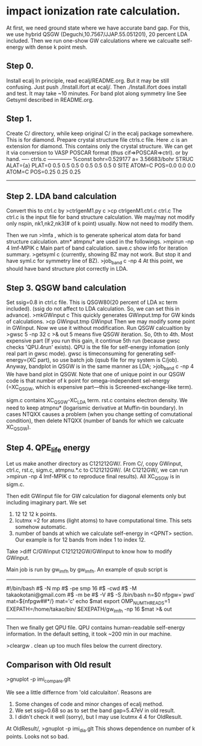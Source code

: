 * impact ionization rate calculation.

At first, we need ground state where we have accurate band gap.
For this, we use hybrid QSGW (Deguchi,10.7567/JJAP.55.051201), 20 percent LDA included.
Then we run one-show GW calculations where we calcualte self-energy with dense k point mesh.

** Step 0.
Install ecalj
In principle, read ecalj/README.org. But it may be still confusing.
Just push ./Install.ifort at ecalj/.
Then ./Install.ifort does install and test. It may take ~10 minutes.
For band plot along symmetry line See Getsyml described in README.org.

** Step 1.
Create C/ directory, while keep original C/ in the ecalj package somewhere.
This is for diamond.
Prepare crystal structure file ctrls.c file. Here .c is an extension for diamond.
This contains only the crystal structure. 
We can get it via conversion to VASP POSCAR format (thus cif=>POSCAR=>ctrl).
or by hand.
---- ctrls.c --------------
%const bohr=0.529177 a= 3.56683/bohr
STRUC
     ALAT={a} 
     PLAT=0 0.5 0.5  0.5 0 0.5  0.5 0.5 0 
SITE
     ATOM=C POS=0.0 0.0 0.0
     ATOM=C POS=0.25 0.25 0.25
-------------------------

** Step 2. LDA band calculation
Convert this to ctrl.c by
>ctrlgenM1.py c
>cp ctrlgenM1.ctrl.c ctrl.c
The ctrl.c is the input file for band structure calculation.
We may/may not modify only nspin, nk1,nk2,nk3(# of k point) usually.
Now not need to modify them.

Then we run
>lmfa
, which is to generate spherical atom data for band structure calculation.
atm* atmpnu* are used in the followings.
>mpirun -np 4 lmf-MPIK c
Main part of band calculation. save.c show info for iteration summary.
>getsyml c
(currently, showing BZ may not work. But stop it and have syml.c for symmetry line of BZ).
>job_band c -np 4
At this point, we should have band structure plot correctly in LDA.

** Step 3. QSGW band calculation
   Set ssig=0.8 in ctrl.c file. This is QSGW80(20 percent of LDA xc term included).
(ssig do not affect to LDA calculation. So, we can set this in advance).
>mkGWinput c
This quickly generates GWinput.tmp for GW kinds of calculations.
>cp GWinput.tmp GWinput
Then we may modify some point in GWinput. Now we use it without modification.
   Run QSGW calcualtion by
>gwsc 5 -np 32 c >& out
5 means five QSGW iteration. So, 0th to 4th. Most expensive part
(If you run this gain, it continue 5th run (because gwsc checks 'QPU.4run' exists).
 QPU is the file for self-energy infomation (only real part in gwsc mode). 
gwsc is timeconsuming for generating self-energy=(XC part), 
so use batch job (qsub file for my system is C/job).
   Anyway, bandplot in QSGW is in the same manner as LDA;
>job_band c -np 4
We have band plot in QSGW. 
Note that one of unique point in our QSGW code is that
number of k point for omega-independent sel-energy 
(=XC_QSGW, which is expensive part---this is Screened-exchange-like term).

sigm.c contains XC_QSGW-XC_LDA term. rst.c contains electron density.
We need to keep atmpnu* (logarismic derivative at Muffin-tin boundary).
In cases NTQXX causes a problem (when you change setting of comutational condition), then delete NTQXX 
(number of bands for which we calcuate XC_QSGW).

** Step 4. QPE_life energy
Let us make another directory as C121212GW/.
From C/, copy GWinput, ctrl.c, rst.c, sigm.c, atmpnu.*.c to C121212GW/.
(At C1212GW/, we can run >mpirun -np 4 lmf-MPIK c to reproduce final results).
All XC_QSGW is in sigm.c.

Then edit GWinput file for GW calculation for diagonal elements only but including imaginary part.
We set 
1. 12 12 12 k points.
2. lcutmx =2 for atoms (light atoms) to have computational time. This sets somehow automatic.
3. number of bands at which we calculate self-energy in <QPNT> section. Our example is
   for 12 bands from index 1 to index 12.
Take
>diff C/GWinput C121212GW/GWinput
to know how to modify GWinput.

Main job is run by gw_lmfh by gw_lmfh. An example of qsub script is
----------------------------------
#!/bin/bash
#$ -N mp
#$ -pe smp 16
#$ -cwd
#$ -M takaokotani@gmail.com
#$ -m be
#$ -V
#$ -S /bin/bash
n=$0
nfpgw=`pwd`
mat=${nfpgw##*/}
mat='c'
echo $mat
export OMP_NUM_THREADS=1
EXEPATH=/home/takao/bin/
$EXEPATH/gw_lmfh -np 16 $mat >& out
----------------------------------
Then we finally get QPU file.
QPU contains human-readable self-energy information.
In the default setting, it took ~200 min in our machine.

>cleargw . 
clean up too much files below the current directory.

** Comparison with Old result
>gnuplot -p imi_compare.glt

We see a little differnce from 'old calculaiton'. Reasons are
1. Some changes of code and minor changes of ecalj method.
2. We set ssig=0.68 so as to set the band gap=5.47eV in old result.
3. I didn't check it well (sorry), but I may use lcutmx 4 4 for OldResult.

At OldResult/,
>gnuplot -p imi_dia.glt
This shows dependence on number of k points. Looks not so bad.
